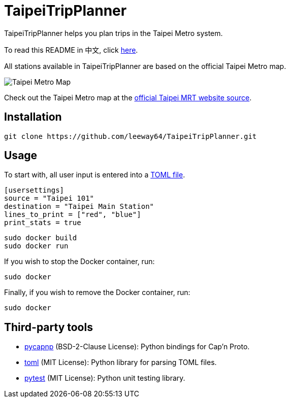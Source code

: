= TaipeiTripPlanner

TaipeiTripPlanner helps you plan trips in the Taipei Metro system.

To read this README in 中文, click link:doc/README.asciidoc[here].

All stations available in TaipeiTripPlanner are based on the official Taipei Metro map.

image::doc/taipei-metro-map.jpg[Taipei Metro Map]

Check out the Taipei Metro map at the
https://web.metro.taipei/img/all/metrotaipeimap.jpg[official Taipei MRT website source].

== Installation
[source, shell]
----
git clone https://github.com/leeway64/TaipeiTripPlanner.git
----

== Usage
To start with, all user input is entered into a link:include/usersettings.toml[TOML file].

[source, toml]
----
[usersettings]
source = "Taipei 101"
destination = "Taipei Main Station"
lines_to_print = ["red", "blue"]
print_stats = true
----


[source, shell]
----
sudo docker build
sudo docker run
----


If you wish to stop the Docker container, run:

[source, shell]
----
sudo docker
----

Finally, if you wish to remove the Docker container, run:

[source, shell]
----
sudo docker
----


== Third-party tools

- https://github.com/capnproto/pycapnp[pycapnp] (BSD-2-Clause License): Python bindings for Cap'n Proto.

- https://github.com/uiri/toml[toml] (MIT License): Python library for parsing TOML files.

- https://docs.pytest.org/en/6.2.x/index.html[pytest] (MIT License): Python unit testing library.

